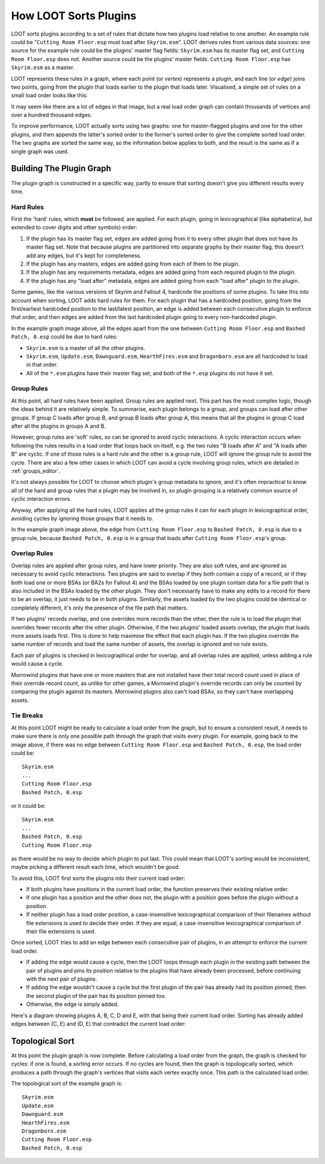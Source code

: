 **********************
How LOOT Sorts Plugins
**********************

LOOT sorts plugins according to a set of rules that dictate how two plugins load
relative to one another. An example rule could be "``Cutting Room Floor.esp``
must load after ``Skyrim.esm``". LOOT derives rules from various data sources:
one source for the example rule could be the plugins' master flag fields:
``Skyrim.esm`` has its master flag set, and ``Cutting Room Floor.esp`` does not.
Another source could be the plugins' master fields: ``Cutting Room Floor.esp``
has ``Skyrim.esm`` as a master.

LOOT represents these rules in a graph, where each point (or *vertex*)
represents a plugin, and each line (or *edge*) joins two points, going from the
plugin that loads earlier to the plugin that loads later. Visualised, a simple
set of rules on a small load order looks like this:

.. image:: ../images/plugin_graph.png

It may seem like there are a lot of edges in that image, but a real load order
graph can contain thousands of vertices and over a hundred thousand edges.

To improve performance, LOOT actually sorts using two graphs: one for
master-flagged plugins and one for the other plugins, and then appends the
latter's sorted order to the former's sorted order to give the complete sorted
load order. The two graphs are sorted the same way, so the information below
applies to both, and the result is the same as if a single graph was used.

Building The Plugin Graph
=========================

The plugin graph is constructed in a specific way, partly to ensure that sorting
doesn't give you different results every time.

Hard Rules
----------

First the 'hard' rules, which **must** be followed, are applied. For each
plugin, going in lexicographical (like alphabetical, but extended to cover
digits and other symbols) order:

1. If the plugin has its master flag set, edges are added going from it to every
   other plugin that does not have its master flag set. Note that because
   plugins are partitioned into separate graphs by their master flag, this
   doesn't add any edges, but it's kept for completeness.
2. If the plugin has any masters, edges are added going from each of them to
   the plugin.
3. If the plugin has any requirements metadata, edges are added going from each
   required plugin to the plugin.
4. If the plugin has any "load after" metadata, edges are added going from each
   "load after" plugin to the plugin.

Some games, like the various versions of Skyrim and Fallout 4, hardcode the
positions of some plugins. To take this into account when sorting, LOOT adds
hard rules for them. For each plugin that has a hardcoded position, going from
the first/earliest hardcoded position to the last/latest position, an edge is
added between each consecutive plugin to enforce that order, and then edges are
added from the last hardcoded plugin going to every non-hardcoded plugin.

In the example graph image above, all the edges apart from the one between
``Cutting Room Floor.esp`` and ``Bashed Patch, 0.esp`` could be due to hard
rules:

- ``Skyrim.esm`` is a master of all the other plugins.
- ``Skyrim.esm``, ``Update.esm``, ``Dawnguard.esm``, ``HearthFires.esm`` and
  ``Dragonborn.esm`` are all hardcoded to load in that order.
- All of the  ``*.esm`` plugins have their master flag set, and both of the
  ``*.esp`` plugins do not have it set.

Group Rules
-----------

At this point, all hard rules have been applied. Group rules are applied next.
This part has the most complex logic, though the ideas behind it are relatively
simple. To summarise, each plugin belongs to a group, and groups can load after
other groups. If group C loads after group B, and group B loads after group A,
this means that all the plugins in group C load after all the plugins in groups
A and B.

However, group rules are 'soft' rules, so can be ignored to avoid cyclic
interactions. A cyclic interaction occurs when following the rules results in a
load order that loops back on itself, e.g. the two rules "B loads after A" and
"A loads after B" are cyclic. If one of those rules is a hard rule and the other
is a group rule, LOOT will ignore the group rule to avoid the cycle. There are
also a few other cases in which LOOT can avoid a cycle involving group rules,
which are detailed in :ref:`groups_editor`.

It's not always possible for LOOT to choose which plugin's group metadata to
ignore, and it's often impractical to know all of the hard and group rules that
a plugin may be involved in, so plugin grouping is a relatively common source of
cyclic interaction errors.

Anyway, after applying all the hard rules, LOOT applies all the group rules it
can for each plugin in lexicographical order, avoiding cycles by ignoring those
groups that it needs to.

In the example graph image above, the edge from ``Cutting Room Floor.esp`` to
``Bashed Patch, 0.esp`` is due to a group rule, because ``Bashed Patch, 0.esp``
is in a group that loads after ``Cutting Room Floor.esp``'s group.

Overlap Rules
-------------

Overlap rules are applied after group rules, and have lower priority. They are
also soft rules, and are ignored as necessary to avoid cyclic interactions. Two
plugins are said to overlap if they both contain a copy of a record, or if they
both load one or more BSAs (or BA2s for Fallout 4) and the BSAs loaded by one
plugin contain data for a file path that is also included in the BSAs loaded by
the other plugin. They don't necessarily have to make any edits to a record
for there to be an overlap, it just needs to be in both plugins. Similarly, the
assets loaded by the two plugins could be identical or completely different,
it's only the presence of the file path that matters.

If two plugins' records overlap, and one overrides more records than the other,
then the rule is to load the plugin that overrides fewer records after the other
plugin. Otherwise, if the two plugins' loaded assets overlap, the plugin that
loads more assets loads first. This is done to help maximise the effect that
each plugin has. If the two plugins override the same number of records and
load the same number of assets, the overlap is ignored and no rule exists.

Each pair of plugins is checked in lexicographical order for overlap, and all
overlap rules are applied, unless adding a rule would cause a cycle.

Morrowind plugins that have one or more masters that are not installed have
their total record count used in place of their override record count, as unlike
for other games, a Morrowind plugin's override records can only be counted by
comparing the plugin against its masters. Morrowind plugins also can't load
BSAs, so they can't have overlapping assets.

Tie Breaks
----------

At this point LOOT might be ready to calculate a load order from the graph, but
to ensure a consistent result, it needs to make sure there is only one possible
path through the graph that visits every plugin. For example, going back to the
image above, if there was no edge between ``Cutting Room Floor.esp`` and
``Bashed Patch, 0.esp``, the load order could be::

    Skyrim.esm
    ...
    Cutting Room Floor.esp
    Bashed Patch, 0.esp

or it could be::

    Skyrim.esm
    ...
    Bashed Patch, 0.esp
    Cutting Room Floor.esp

as there would be no way to decide which plugin to put last. This could mean
that LOOT's sorting would be inconsistent, maybe picking a different result each
time, which wouldn't be good.

To avoid this, LOOT first sorts the plugins into their current load order:

* If both plugins have positions in the current load order, the function
  preserves their existing relative order.
* If one plugin has a position and the other does not, the plugin with a
  position goes before the plugin without a position.
* If neither plugin has a load order position, a case-insensitive
  lexicographical comparison of their filenames without file extensions is used
  to decide their order. If they are equal, a case-insensitive lexicographical
  comparison of their file extensions is used.

Once sorted, LOOT tries to add an edge between each consecutive pair of plugins,
in an attempt to enforce the current load order.

* If adding the edge would cause a cycle, then the LOOT loops through each
  plugin in the existing path between the pair of plugins and pins its position
  relative to the plugins that have already been processed, before continuing
  with the next pair of plugins.
* If adding the edge wouldn't cause a cycle but the first plugin of the pair has
  already had its position pinned, then the second plugin of the pair has its
  position pinned too.
* Otherwise, the edge is simply added.

Here's a diagram showing plugins A, B, C, D and E, with that being their current
load order. Sorting has already added edges between (C, E) and (D, E) that
contradict the current load order:

.. image:: ../images/tie_break_pinning.svg

Topological Sort
================

At this point the plugin graph is now complete. Before calculating a load order
from the graph, the graph is checked for cycles: if one is found, a sorting
error occurs. If no cycles are found, then the graph is topologically sorted,
which produces a path through the graph's vertices that visits each vertex
exactly once. This path is the calculated load order.

The topological sort of the example graph is::

    Skyrim.esm
    Update.esm
    Dawnguard.esm
    HearthFires.esm
    Dragonborn.esm
    Cutting Room Floor.esp
    Bashed Patch, 0.esp
